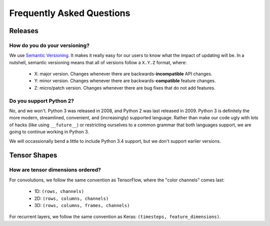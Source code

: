 **************************
Frequently Asked Questions
**************************

Releases
========

How do you do your versioning?
------------------------------

We use `Semantic Versioning <http://semver.org/>`_. It makes it really easy for
our users to know what the impact of updating will be. In a nutshell, semantic
versioning means that all of versions follow a ``X.Y.Z`` format, where:

	- X: major version. Changes whenever there are backwards-**incompatible**
	  API changes.
	- Y: minor version. Changes whenever there are backwards-**compatible**
	  feature changes.
	- Z: micro/patch version. Changes whenever there are bug fixes that do not
	  add features.

Do you support Python 2?
------------------------

No, and we won't. Python 3 was released in 2008, and Python 2 was last released
in 2009. Python 3 is definitely the more modern, streamlined, convenient, and
(increasingly) supported language. Rather than make our code ugly with lots of
hacks (like using ``__future__``) or restricting ourselves to a common grammar
that both languages support, we are going to continue working in Python 3.

We will occassionally bend a little to include Python 3.4 support, but we don't
support earlier versions.

Tensor Shapes
=============

How are tensor dimensions ordered?
----------------------------------

For convolutions, we follow the same convention as TensorFlow, where the "color
channels" comes last:

	- 1D: ``(rows, channels)``
	- 2D: ``(rows, columns, channels)``
	- 3D: ``(rows, columns, frames, channels)``

For recurrent layers, we follow the same convention as Keras: ``(timesteps,
feature_dimensions)``.
